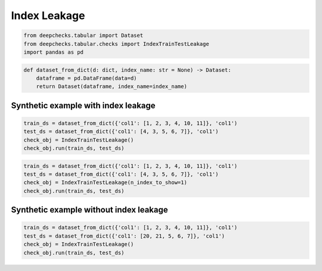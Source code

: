 
.. DO NOT EDIT.
.. THIS FILE WAS AUTOMATICALLY GENERATED BY SPHINX-GALLERY.
.. TO MAKE CHANGES, EDIT THE SOURCE PYTHON FILE:
.. "examples/tabular/checks/methodology/examples/plot_index_leakage.py"
.. LINE NUMBERS ARE GIVEN BELOW.

.. only:: html

    .. note::
        :class: sphx-glr-download-link-note

        Click :ref:`here <sphx_glr_download_examples_tabular_checks_methodology_examples_plot_index_leakage.py>`
        to download the full example code

.. rst-class:: sphx-glr-example-title

.. _sphx_glr_examples_tabular_checks_methodology_examples_plot_index_leakage.py:


Index Leakage
*************

.. GENERATED FROM PYTHON SOURCE LINES 8-13

.. code-block:: default


    from deepchecks.tabular import Dataset
    from deepchecks.tabular.checks import IndexTrainTestLeakage
    import pandas as pd








.. GENERATED FROM PYTHON SOURCE LINES 14-19

.. code-block:: default


    def dataset_from_dict(d: dict, index_name: str = None) -> Dataset:
        dataframe = pd.DataFrame(data=d)
        return Dataset(dataframe, index_name=index_name)








.. GENERATED FROM PYTHON SOURCE LINES 20-22

Synthetic example with index leakage
====================================

.. GENERATED FROM PYTHON SOURCE LINES 22-28

.. code-block:: default


    train_ds = dataset_from_dict({'col1': [1, 2, 3, 4, 10, 11]}, 'col1')
    test_ds = dataset_from_dict({'col1': [4, 3, 5, 6, 7]}, 'col1')
    check_obj = IndexTrainTestLeakage()
    check_obj.run(train_ds, test_ds)






.. raw:: html

    <div class="output_subarea output_html rendered_html output_result">



    <script type="application/vnd.jupyter.widget-state+json">
    {"version_major":2,"version_minor":0,"state":{"d35de4d8ae9748379c65e241ffaa6658":{"model_name":"VBoxModel","model_module":"@jupyter-widgets/controls","model_module_version":"1.5.0","state":{"_dom_classes":[],"children":["IPY_MODEL_e41e733ecda44fbf9e25b57beab3fbeb"],"layout":"IPY_MODEL_343e437db9f64edb8567f80b1bc53dc8"}},"e41e733ecda44fbf9e25b57beab3fbeb":{"model_name":"HTMLModel","model_module":"@jupyter-widgets/controls","model_module_version":"1.5.0","state":{"_dom_classes":[],"layout":"IPY_MODEL_4305553e6c154ebfba4ff4e0ed3b0d2c","style":"IPY_MODEL_15a81c4224024e29b9762863b84cfa76","value":"<h4>Index Train-Test Leakage</h4><p>Check if test indexes are present in train data. <a href=\"https://docs.deepchecks.com/en/0.6.0.dev1/examples/tabular/checks/methodology/index_train_test_leakage.html?utm_source=display_output&utm_medium=referral&utm_campaign=check_link\" target=\"_blank\">Read More...</a></p><h5>Additional Outputs</h5><div>40.0% of test data indexes appear in training data</div><style type=\"text/css\">\n#T_56adf table {\n  text-align: left;\n  white-space: pre-wrap;\n}\n#T_56adf thead {\n  text-align: left;\n  white-space: pre-wrap;\n}\n#T_56adf tbody {\n  text-align: left;\n  white-space: pre-wrap;\n}\n#T_56adf th {\n  text-align: left;\n  white-space: pre-wrap;\n}\n#T_56adf td {\n  text-align: left;\n  white-space: pre-wrap;\n}\n</style>\n<table id=\"T_56adf\">\n  <thead>\n    <tr>\n      <th class=\"blank level0\" >&nbsp;</th>\n      <th id=\"T_56adf_level0_col0\" class=\"col_heading level0 col0\" >0</th>\n    </tr>\n  </thead>\n  <tbody>\n    <tr>\n      <th id=\"T_56adf_level0_row0\" class=\"row_heading level0 row0\" >Sample of test indexes in train:</th>\n      <td id=\"T_56adf_row0_col0\" class=\"data row0 col0\" >[3, 4]</td>\n    </tr>\n  </tbody>\n</table>\n"}},"4305553e6c154ebfba4ff4e0ed3b0d2c":{"model_name":"LayoutModel","model_module":"@jupyter-widgets/base","model_module_version":"1.2.0","state":{}},"15a81c4224024e29b9762863b84cfa76":{"model_name":"DescriptionStyleModel","model_module":"@jupyter-widgets/controls","model_module_version":"1.5.0","state":{}},"343e437db9f64edb8567f80b1bc53dc8":{"model_name":"LayoutModel","model_module":"@jupyter-widgets/base","model_module_version":"1.2.0","state":{}}}}
    </script>
    <script type="application/vnd.jupyter.widget-view+json">
    {"version_major":2,"version_minor":0,"model_id":"d35de4d8ae9748379c65e241ffaa6658"}
    </script>


    </div>
    <br />
    <br />

.. GENERATED FROM PYTHON SOURCE LINES 29-35

.. code-block:: default


    train_ds = dataset_from_dict({'col1': [1, 2, 3, 4, 10, 11]}, 'col1')
    test_ds = dataset_from_dict({'col1': [4, 3, 5, 6, 7]}, 'col1')
    check_obj = IndexTrainTestLeakage(n_index_to_show=1)
    check_obj.run(train_ds, test_ds)






.. raw:: html

    <div class="output_subarea output_html rendered_html output_result">



    <script type="application/vnd.jupyter.widget-state+json">
    {"version_major":2,"version_minor":0,"state":{"03e039fdd57849aab798a571bbd3d02f":{"model_name":"VBoxModel","model_module":"@jupyter-widgets/controls","model_module_version":"1.5.0","state":{"_dom_classes":[],"children":["IPY_MODEL_0c287faf340344668474f44fc90cf418"],"layout":"IPY_MODEL_7596640b27284b1284247a62daffe273"}},"0c287faf340344668474f44fc90cf418":{"model_name":"HTMLModel","model_module":"@jupyter-widgets/controls","model_module_version":"1.5.0","state":{"_dom_classes":[],"layout":"IPY_MODEL_1a5a85bf255f485883b6287da003c848","style":"IPY_MODEL_9e94751837a64fd0bac6b967ca4d8c39","value":"<h4>Index Train-Test Leakage</h4><p>Check if test indexes are present in train data. <a href=\"https://docs.deepchecks.com/en/0.6.0.dev1/examples/tabular/checks/methodology/index_train_test_leakage.html?utm_source=display_output&utm_medium=referral&utm_campaign=check_link\" target=\"_blank\">Read More...</a></p><h5>Additional Outputs</h5><div>40.0% of test data indexes appear in training data</div><style type=\"text/css\">\n#T_4157b table {\n  text-align: left;\n  white-space: pre-wrap;\n}\n#T_4157b thead {\n  text-align: left;\n  white-space: pre-wrap;\n}\n#T_4157b tbody {\n  text-align: left;\n  white-space: pre-wrap;\n}\n#T_4157b th {\n  text-align: left;\n  white-space: pre-wrap;\n}\n#T_4157b td {\n  text-align: left;\n  white-space: pre-wrap;\n}\n</style>\n<table id=\"T_4157b\">\n  <thead>\n    <tr>\n      <th class=\"blank level0\" >&nbsp;</th>\n      <th id=\"T_4157b_level0_col0\" class=\"col_heading level0 col0\" >0</th>\n    </tr>\n  </thead>\n  <tbody>\n    <tr>\n      <th id=\"T_4157b_level0_row0\" class=\"row_heading level0 row0\" >Sample of test indexes in train:</th>\n      <td id=\"T_4157b_row0_col0\" class=\"data row0 col0\" >[3]</td>\n    </tr>\n  </tbody>\n</table>\n"}},"1a5a85bf255f485883b6287da003c848":{"model_name":"LayoutModel","model_module":"@jupyter-widgets/base","model_module_version":"1.2.0","state":{}},"9e94751837a64fd0bac6b967ca4d8c39":{"model_name":"DescriptionStyleModel","model_module":"@jupyter-widgets/controls","model_module_version":"1.5.0","state":{}},"7596640b27284b1284247a62daffe273":{"model_name":"LayoutModel","model_module":"@jupyter-widgets/base","model_module_version":"1.2.0","state":{}}}}
    </script>
    <script type="application/vnd.jupyter.widget-view+json">
    {"version_major":2,"version_minor":0,"model_id":"03e039fdd57849aab798a571bbd3d02f"}
    </script>


    </div>
    <br />
    <br />

.. GENERATED FROM PYTHON SOURCE LINES 36-38

Synthetic example without index leakage
=======================================

.. GENERATED FROM PYTHON SOURCE LINES 38-43

.. code-block:: default


    train_ds = dataset_from_dict({'col1': [1, 2, 3, 4, 10, 11]}, 'col1')
    test_ds = dataset_from_dict({'col1': [20, 21, 5, 6, 7]}, 'col1')
    check_obj = IndexTrainTestLeakage()
    check_obj.run(train_ds, test_ds)





.. raw:: html

    <div class="output_subarea output_html rendered_html output_result">



    <script type="application/vnd.jupyter.widget-state+json">
    {"version_major":2,"version_minor":0,"state":{"b527b04fbcb04fd98d3ffe2a124e7c16":{"model_name":"VBoxModel","model_module":"@jupyter-widgets/controls","model_module_version":"1.5.0","state":{"_dom_classes":[],"children":["IPY_MODEL_42df3ee3313f4649bdc7422d4a26067c"],"layout":"IPY_MODEL_c83b53087b364180a010da90077a237d"}},"42df3ee3313f4649bdc7422d4a26067c":{"model_name":"HTMLModel","model_module":"@jupyter-widgets/controls","model_module_version":"1.5.0","state":{"_dom_classes":[],"layout":"IPY_MODEL_c6bfd6a5983644478a639d28f54615cf","style":"IPY_MODEL_9852a0159eba4c73a18df084fe59d781","value":"<h4>Index Train-Test Leakage</h4><p>Check if test indexes are present in train data. <a href=\"https://docs.deepchecks.com/en/0.6.0.dev1/examples/tabular/checks/methodology/index_train_test_leakage.html?utm_source=display_output&utm_medium=referral&utm_campaign=check_link\" target=\"_blank\">Read More...</a></p><h5>Additional Outputs</h5><p><b>&#x2713;</b> Nothing found</p>"}},"c6bfd6a5983644478a639d28f54615cf":{"model_name":"LayoutModel","model_module":"@jupyter-widgets/base","model_module_version":"1.2.0","state":{}},"9852a0159eba4c73a18df084fe59d781":{"model_name":"DescriptionStyleModel","model_module":"@jupyter-widgets/controls","model_module_version":"1.5.0","state":{}},"c83b53087b364180a010da90077a237d":{"model_name":"LayoutModel","model_module":"@jupyter-widgets/base","model_module_version":"1.2.0","state":{}}}}
    </script>
    <script type="application/vnd.jupyter.widget-view+json">
    {"version_major":2,"version_minor":0,"model_id":"b527b04fbcb04fd98d3ffe2a124e7c16"}
    </script>


    </div>
    <br />
    <br />


.. rst-class:: sphx-glr-timing

   **Total running time of the script:** ( 0 minutes  0.038 seconds)


.. _sphx_glr_download_examples_tabular_checks_methodology_examples_plot_index_leakage.py:


.. only :: html

 .. container:: sphx-glr-footer
    :class: sphx-glr-footer-example



  .. container:: sphx-glr-download sphx-glr-download-python

     :download:`Download Python source code: plot_index_leakage.py <plot_index_leakage.py>`



  .. container:: sphx-glr-download sphx-glr-download-jupyter

     :download:`Download Jupyter notebook: plot_index_leakage.ipynb <plot_index_leakage.ipynb>`


.. only:: html

 .. rst-class:: sphx-glr-signature

    `Gallery generated by Sphinx-Gallery <https://sphinx-gallery.github.io>`_

